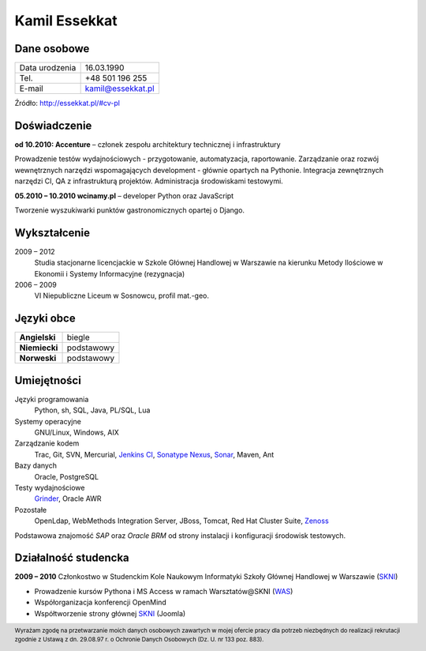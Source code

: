 Kamil Essekkat
==============

Dane osobowe
------------
+------------------+---------------------------------------------------+
| Data urodzenia   | 16.03.1990                                        |
+------------------+---------------------------------------------------+
| Tel.             | +48 501 196 255                                   |
+------------------+---------------------------------------------------+
| E-mail           | kamil@essekkat.pl                                 |
+------------------+---------------------------------------------------+

.. raw:: html

   <div class="visible-print">

Źródło: `http://essekkat.pl/#cv-pl <http://essekkat.pl/#cv-pl>`_

.. raw:: html

   </div>

Doświadczenie
-------------

**od 10.2010: Accenture** – członek zespołu architektury technicznej i infrastruktury

Prowadzenie testów wydajnościowych - przygotowanie, automatyzacja,
raportowanie. Zarządzanie oraz rozwój wewnętrznych narzędzi
wspomagających development - głównie opartych na Pythonie. Integracja
zewnętrznych narzędzi CI, QA z infrastrukturą projektów. Administracja
środowiskami testowymi.

**05.2010 – 10.2010 wcinamy.pl** – developer Python oraz JavaScript

Tworzenie wyszukiwarki punktów gastronomicznych opartej o Django.

Wykształcenie
-------------

2009 – 2012
    Studia stacjonarne licencjackie w Szkole Głównej Handlowej w
    Warszawie na kierunku Metody Ilościowe w Ekonomii i Systemy
    Informacyjne (rezygnacja)

2006 – 2009
    VI Niepubliczne Liceum w Sosnowcu, profil mat.-geo.

Języki obce
-----------

+-----------------+--------------+
| **Angielski**   | biegle       |
+-----------------+--------------+
| **Niemiecki**   | podstawowy   |
+-----------------+--------------+
| **Norweski**    | podstawowy   |
+-----------------+--------------+

Umiejętności
------------

Języki programowania
    Python, sh, SQL, Java, PL/SQL, Lua

Systemy operacyjne
    GNU/Linux, Windows, AIX

Zarządzanie kodem
    Trac, Git, SVN, Mercurial, `Jenkins CI <http://jenkins-ci.org/>`_,
    `Sonatype Nexus <http://www.sonatype.org/nexus/>`_,
    `Sonar <http://www.sonarsource.org/>`_, Maven, Ant

Bazy danych
    Oracle, PostgreSQL

Testy wydajnościowe
    `Grinder <http://grinder.sourceforge.net/>`_, Oracle AWR

Pozostałe
    OpenLdap, WebMethods Integration Server, JBoss, Tomcat, Red Hat
    Cluster Suite, `Zenoss <http://www.zenoss.com/>`_

Podstawowa znajomość *SAP* oraz *Oracle BRM* od strony instalacji i
konfiguracji środowisk testowych.

Działalność studencka
---------------------

**2009 – 2010** Członkostwo w Studenckim Kole Naukowym Informatyki
Szkoły Głównej Handlowej w Warszawie (`SKNI <http://www.skni.org/>`_)

-  Prowadzenie kursów Pythona i MS Access w ramach Warsztatów@SKNI (`WAS <http://was.skni.org/>`_)
-  Współorganizacja konferencji OpenMind
-  Współtworzenie strony głównej `SKNI <http://www.skni.org/>`_ (Joomla)

.. raw:: html

   <div class="visible-print">

.. footer::
    Wyrażam zgodę na przetwarzanie moich danych osobowych zawartych w mojej ofercie pracy dla potrzeb niezbędnych do realizacji rekrutacji zgodnie z Ustawą z dn. 29.08.97 r. o Ochronie Danych Osobowych (Dz. U. nr 133 poz. 883).

.. raw:: html

   </div>
